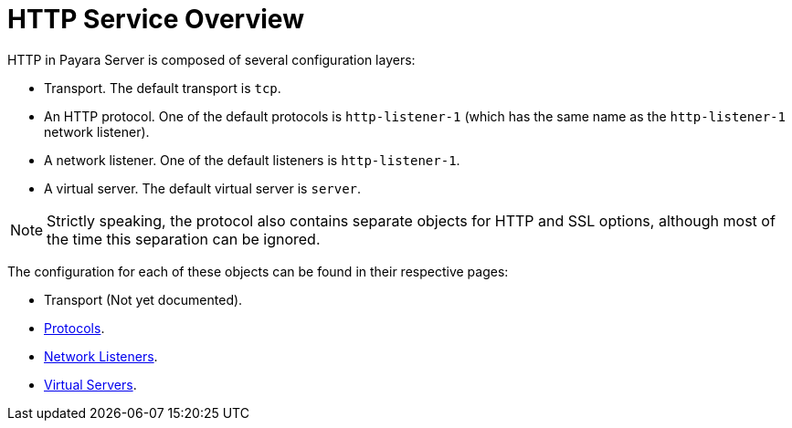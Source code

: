 :ordinal: 900
= HTTP Service Overview

HTTP in Payara Server is composed of several configuration layers:

* Transport. The default transport is `tcp`.
* An HTTP protocol. One of the default protocols is `http-listener-1` (which has the same name as the `http-listener-1` network listener).
* A network listener. One of the default listeners is `http-listener-1`.
* A virtual server. The default virtual server is `server`.

NOTE: Strictly speaking, the protocol also contains separate objects for HTTP and SSL options, although most of the time this separation can be ignored.

The configuration for each of these objects can be found in their respective pages:

* Transport (Not yet documented).
* xref:/Technical Documentation/Payara Server Documentation/Server Configuration And Management/HTTP Service/Protocols.adoc[Protocols].
* xref:/Technical Documentation/Payara Server Documentation/Server Configuration And Management/HTTP Service/Network Listeners.adoc[Network Listeners].
* xref:/Technical Documentation/Payara Server Documentation/Server Configuration And Management/HTTP Service/Virtual Servers.adoc[Virtual Servers].